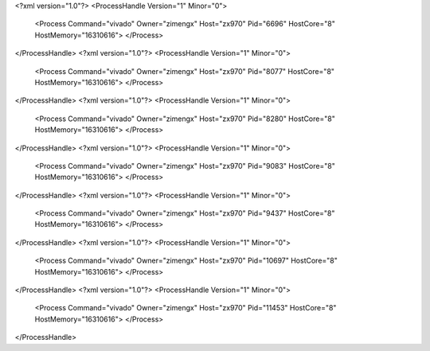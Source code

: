 <?xml version="1.0"?>
<ProcessHandle Version="1" Minor="0">
    <Process Command="vivado" Owner="zimengx" Host="zx970" Pid="6696" HostCore="8" HostMemory="16310616">
    </Process>
</ProcessHandle>
<?xml version="1.0"?>
<ProcessHandle Version="1" Minor="0">
    <Process Command="vivado" Owner="zimengx" Host="zx970" Pid="8077" HostCore="8" HostMemory="16310616">
    </Process>
</ProcessHandle>
<?xml version="1.0"?>
<ProcessHandle Version="1" Minor="0">
    <Process Command="vivado" Owner="zimengx" Host="zx970" Pid="8280" HostCore="8" HostMemory="16310616">
    </Process>
</ProcessHandle>
<?xml version="1.0"?>
<ProcessHandle Version="1" Minor="0">
    <Process Command="vivado" Owner="zimengx" Host="zx970" Pid="9083" HostCore="8" HostMemory="16310616">
    </Process>
</ProcessHandle>
<?xml version="1.0"?>
<ProcessHandle Version="1" Minor="0">
    <Process Command="vivado" Owner="zimengx" Host="zx970" Pid="9437" HostCore="8" HostMemory="16310616">
    </Process>
</ProcessHandle>
<?xml version="1.0"?>
<ProcessHandle Version="1" Minor="0">
    <Process Command="vivado" Owner="zimengx" Host="zx970" Pid="10697" HostCore="8" HostMemory="16310616">
    </Process>
</ProcessHandle>
<?xml version="1.0"?>
<ProcessHandle Version="1" Minor="0">
    <Process Command="vivado" Owner="zimengx" Host="zx970" Pid="11453" HostCore="8" HostMemory="16310616">
    </Process>
</ProcessHandle>
